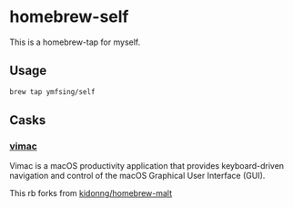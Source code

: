 * homebrew-self

This is a homebrew-tap for myself.

** Usage

#+BEGIN_SRC bash
brew tap ymfsing/self
#+END_SRC

** Casks

*** [[https://github.com/dexterleng/vimac][vimac]]

Vimac is a macOS productivity application that provides keyboard-driven navigation and control of the macOS Graphical User Interface (GUI).

This rb forks from [[https://github.com/kidonng/homebrew-malt][kidonng/homebrew-malt]]
